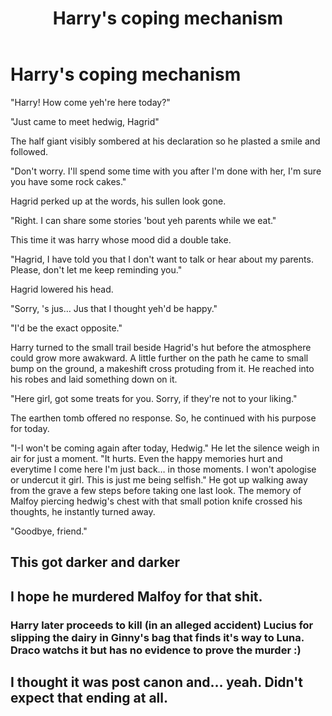 #+TITLE: Harry's coping mechanism

* Harry's coping mechanism
:PROPERTIES:
:Author: Ganesh288
:Score: 35
:DateUnix: 1619603297.0
:DateShort: 2021-Apr-28
:FlairText: Prompt
:END:
"Harry! How come yeh're here today?"

"Just came to meet hedwig, Hagrid"

The half giant visibly sombered at his declaration so he plasted a smile and followed.

"Don't worry. I'll spend some time with you after I'm done with her, I'm sure you have some rock cakes."

Hagrid perked up at the words, his sullen look gone.

"Right. I can share some stories 'bout yeh parents while we eat."

This time it was harry whose mood did a double take.

"Hagrid, I have told you that I don't want to talk or hear about my parents. Please, don't let me keep reminding you."

Hagrid lowered his head.

"Sorry, 's jus... Jus that I thought yeh'd be happy."

"I'd be the exact opposite."

Harry turned to the small trail beside Hagrid's hut before the atmosphere could grow more awakward. A little further on the path he came to small bump on the ground, a makeshift cross protuding from it. He reached into his robes and laid something down on it.

"Here girl, got some treats for you. Sorry, if they're not to your liking."

The earthen tomb offered no response. So, he continued with his purpose for today.

"I-I won't be coming again after today, Hedwig." He let the silence weigh in air for just a moment. "It hurts. Even the happy memories hurt and everytime I come here I'm just back... in those moments. I won't apologise or undercut it girl. This is just me being selfish." He got up walking away from the grave a few steps before taking one last look. The memory of Malfoy piercing hedwig's chest with that small potion knife crossed his thoughts, he instantly turned away.

"Goodbye, friend."


** This got darker and darker
:PROPERTIES:
:Author: Raggie86
:Score: 13
:DateUnix: 1619634933.0
:DateShort: 2021-Apr-28
:END:


** I hope he murdered Malfoy for that shit.
:PROPERTIES:
:Author: zugrian
:Score: 6
:DateUnix: 1619657523.0
:DateShort: 2021-Apr-29
:END:

*** Harry later proceeds to kill (in an alleged accident) Lucius for slipping the dairy in Ginny's bag that finds it's way to Luna. Draco watchs it but has no evidence to prove the murder :)
:PROPERTIES:
:Author: Ganesh288
:Score: 5
:DateUnix: 1619657724.0
:DateShort: 2021-Apr-29
:END:


** I thought it was post canon and... yeah. Didn't expect that ending at all.
:PROPERTIES:
:Author: Bellbird1993
:Score: 4
:DateUnix: 1619643327.0
:DateShort: 2021-Apr-29
:END:

